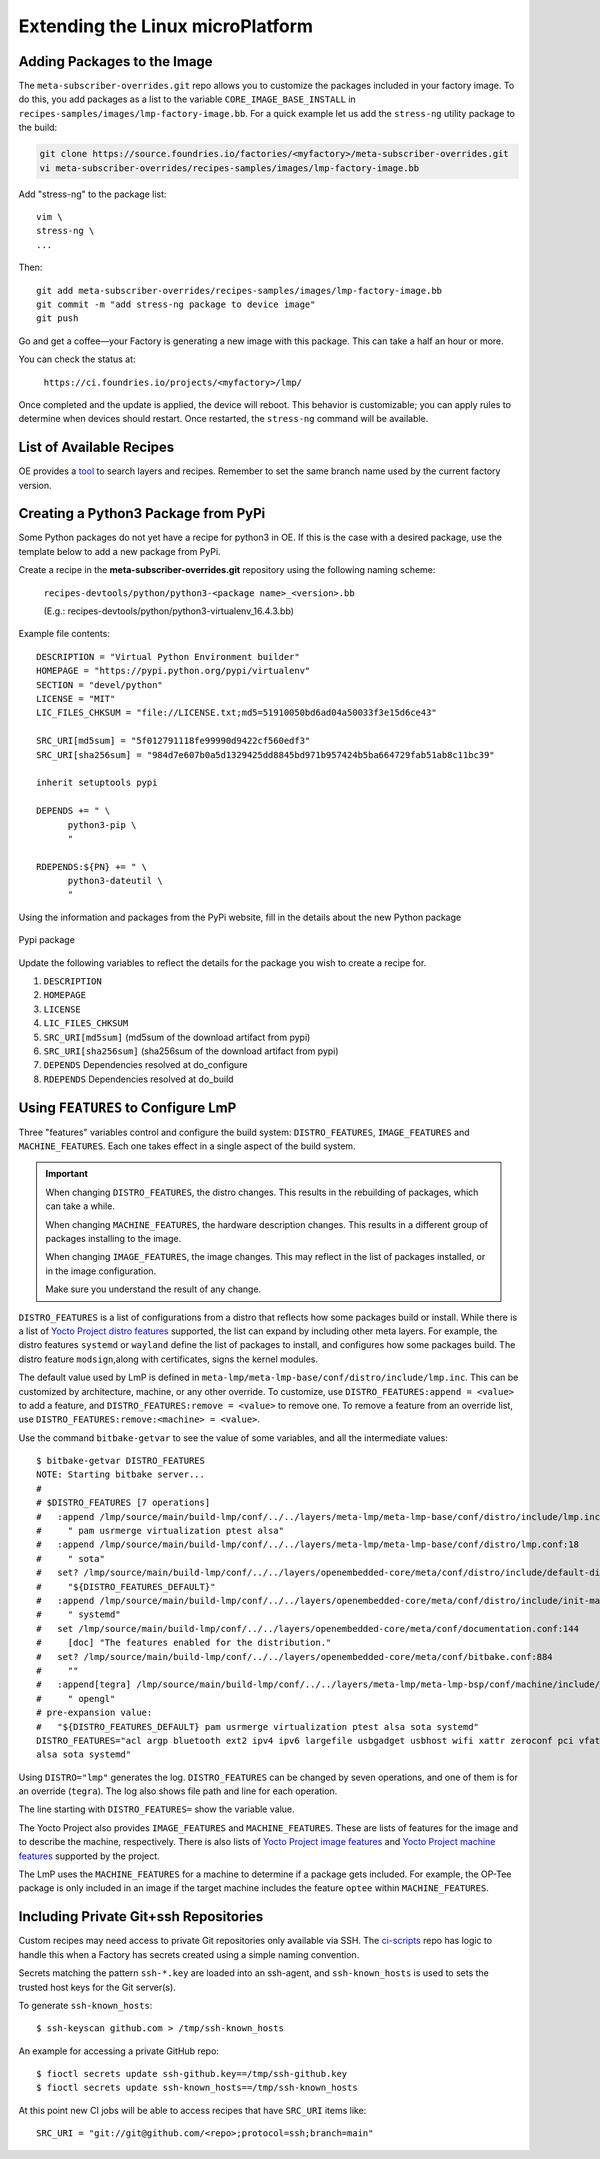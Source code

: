 .. _extending-lmp:

Extending the Linux microPlatform
=================================

.. _ref-adding-packages-image:

Adding Packages to the Image
----------------------------

The ``meta-subscriber-overrides.git`` repo allows you to customize the packages included in your factory image.
To do this, you add packages as a list to the variable ``CORE_IMAGE_BASE_INSTALL`` in ``recipes-samples/images/lmp-factory-image.bb``.
For a quick example let us add the ``stress-ng`` utility package to the build:

.. code-block:: bash

  git clone https://source.foundries.io/factories/<myfactory>/meta-subscriber-overrides.git
  vi meta-subscriber-overrides/recipes-samples/images/lmp-factory-image.bb

Add "stress-ng" to the package list::

  vim \
  stress-ng \
  ...

Then::

  git add meta-subscriber-overrides/recipes-samples/images/lmp-factory-image.bb
  git commit -m "add stress-ng package to device image"
  git push

Go and get a coffee—your Factory is generating a new image with this package.
This can take a half an hour or more.

You can check the status at:

 ``https://ci.foundries.io/projects/<myfactory>/lmp/``

Once completed and the update is applied, the device will reboot.
This behavior is customizable; you can apply rules to determine when devices should restart.
Once restarted, the ``stress-ng`` command will be available.

List of Available Recipes
-------------------------

OE provides a `tool`_ to search layers and recipes.
Remember to set the same branch name used by the current factory version.

.. _tool:
   https://layers.openembedded.org/layerindex/branch/master/layers/

Creating a Python3 Package from PyPi
------------------------------------

Some Python packages do not yet have a recipe for python3 in OE.
If this is the case with a desired package, use the template below to add a new package from PyPi.

Create a recipe in the **meta-subscriber-overrides.git** repository using the following naming scheme:

  ``recipes-devtools/python/python3-<package name>_<version>.bb``

  (E.g.: recipes-devtools/python/python3-virtualenv_16.4.3.bb)

Example file contents::

  DESCRIPTION = "Virtual Python Environment builder"
  HOMEPAGE = "https://pypi.python.org/pypi/virtualenv"
  SECTION = "devel/python"
  LICENSE = "MIT"
  LIC_FILES_CHKSUM = "file://LICENSE.txt;md5=51910050bd6ad04a50033f3e15d6ce43"

  SRC_URI[md5sum] = "5f012791118fe99990d9422cf560edf3"
  SRC_URI[sha256sum] = "984d7e607b0a5d1329425dd8845bd971b957424b5ba664729fab51ab8c11bc39"

  inherit setuptools pypi

  DEPENDS += " \
        python3-pip \
        "

  RDEPENDS:${PN} += " \
        python3-dateutil \
        "

Using the information and packages from the PyPi website, fill in the details about the new Python package

.. figure:: /_static/user-guide/lmp-customization/pypi-package.png
   :alt: Pypi package
   :align: center
   :width: 5in

   Pypi package

Update the following variables to reflect the details for the package you wish to create a recipe for.

#. ``DESCRIPTION``
#. ``HOMEPAGE``
#. ``LICENSE``
#. ``LIC_FILES_CHKSUM``
#. ``SRC_URI[md5sum]`` (md5sum of the download artifact from pypi)
#. ``SRC_URI[sha256sum]`` (sha256sum of the download artifact from pypi)
#. ``DEPENDS`` Dependencies resolved at do_configure
#. ``RDEPENDS`` Dependencies resolved at do_build

Using ``FEATURES`` to Configure LmP
-----------------------------------

Three "features" variables control and configure the build system: ``DISTRO_FEATURES``, ``IMAGE_FEATURES`` and ``MACHINE_FEATURES``.
Each one takes effect in a single aspect of the build system.

.. important::

    When changing ``DISTRO_FEATURES``, the distro changes.
    This results in the rebuilding of packages, which can take a while.

    When changing ``MACHINE_FEATURES``, the hardware description changes.
    This results in a different group of packages installing to the image.

    When changing ``IMAGE_FEATURES``, the image changes.
    This may reflect in the list of packages installed, or in the image configuration.

    Make sure you understand the result of any change.

``DISTRO_FEATURES`` is a list of configurations from a distro that reflects how some packages build or install.
While there is a list of `Yocto Project distro features`_ supported, the list can expand by including other meta layers.
For example, the distro features ``systemd`` or ``wayland`` define the list of packages to install, and configures how some packages build.
The distro feature ``modsign``,along with certificates, signs the kernel modules.

The default value used by LmP is defined in  ``meta-lmp/meta-lmp-base/conf/distro/include/lmp.inc``.
This can be customized by architecture, machine, or any other override.
To customize, use ``DISTRO_FEATURES:append = <value>`` to add a feature, and ``DISTRO_FEATURES:remove = <value>`` to remove one.
To remove a feature from an override list, use ``DISTRO_FEATURES:remove:<machine> = <value>``.

Use the command ``bitbake-getvar`` to see the value of some variables, and all the intermediate values::

  $ bitbake-getvar DISTRO_FEATURES
  NOTE: Starting bitbake server...
  #
  # $DISTRO_FEATURES [7 operations]
  #   :append /lmp/source/main/build-lmp/conf/../../layers/meta-lmp/meta-lmp-base/conf/distro/include/lmp.inc:40
  #     " pam usrmerge virtualization ptest alsa"
  #   :append /lmp/source/main/build-lmp/conf/../../layers/meta-lmp/meta-lmp-base/conf/distro/lmp.conf:18
  #     " sota"
  #   set? /lmp/source/main/build-lmp/conf/../../layers/openembedded-core/meta/conf/distro/include/default-distrovars.inc:20
  #     "${DISTRO_FEATURES_DEFAULT}"
  #   :append /lmp/source/main/build-lmp/conf/../../layers/openembedded-core/meta/conf/distro/include/init-manager-systemd.inc:2
  #     " systemd"
  #   set /lmp/source/main/build-lmp/conf/../../layers/openembedded-core/meta/conf/documentation.conf:144
  #     [doc] "The features enabled for the distribution."
  #   set? /lmp/source/main/build-lmp/conf/../../layers/openembedded-core/meta/conf/bitbake.conf:884
  #     ""
  #   :append[tegra] /lmp/source/main/build-lmp/conf/../../layers/meta-lmp/meta-lmp-bsp/conf/machine/include/lmp-machine-custom.inc:690
  #     " opengl"
  # pre-expansion value:
  #   "${DISTRO_FEATURES_DEFAULT} pam usrmerge virtualization ptest alsa sota systemd"
  DISTRO_FEATURES="acl argp bluetooth ext2 ipv4 ipv6 largefile usbgadget usbhost wifi xattr zeroconf pci vfat modsign efi security tpm integrity seccomp pam usrmerge virtualization ptest
  alsa sota systemd"

Using ``DISTRO="lmp"`` generates the log.
``DISTRO_FEATURES`` can be changed by seven operations, and one of them is for an override (``tegra``).
The log also shows file path and line for each operation.

The line starting with ``DISTRO_FEATURES=`` show the variable value.

The Yocto Project also provides ``IMAGE_FEATURES`` and ``MACHINE_FEATURES``.
These are lists of features for the image and to describe the machine, respectively.
There is also lists of `Yocto Project image features`_ and `Yocto Project machine features`_ supported by the project.

The LmP uses the ``MACHINE_FEATURES`` for a machine to determine if a package gets included.
For example, the OP-Tee package is only included in an image if the target machine includes the feature ``optee`` within ``MACHINE_FEATURES``.

.. _Yocto Project distro features:
   https://docs.yoctoproject.org/kirkstone/ref-manual/features.html#distro-features

.. _Yocto Project image features:
   https://docs.yoctoproject.org/kirkstone/ref-manual/features.html#image-features

.. _Yocto Project machine features:
   https://docs.yoctoproject.org/kirkstone/ref-manual/features.html#machine-features

.. _ref-ug-private-repo:

Including Private Git+ssh Repositories
--------------------------------------

Custom recipes may need access to private Git repositories only available via SSH.
The ci-scripts_ repo has logic to handle this when a Factory has secrets created using a simple naming convention.

.. _ci-scripts:
   https://github.com/foundriesio/ci-scripts/blob/master/lmp/bb-build.sh

Secrets matching the pattern ``ssh-*.key`` are loaded into an ssh-agent, and ``ssh-known_hosts`` is used to sets the trusted host keys for the Git server(s).

To generate ``ssh-known_hosts``::

  $ ssh-keyscan github.com > /tmp/ssh-known_hosts

An example for accessing a private GitHub repo::

  $ fioctl secrets update ssh-github.key==/tmp/ssh-github.key
  $ fioctl secrets update ssh-known_hosts==/tmp/ssh-known_hosts

At this point new CI jobs will be able to access recipes that have ``SRC_URI`` items like::

  SRC_URI = "git://git@github.com/<repo>;protocol=ssh;branch=main"
